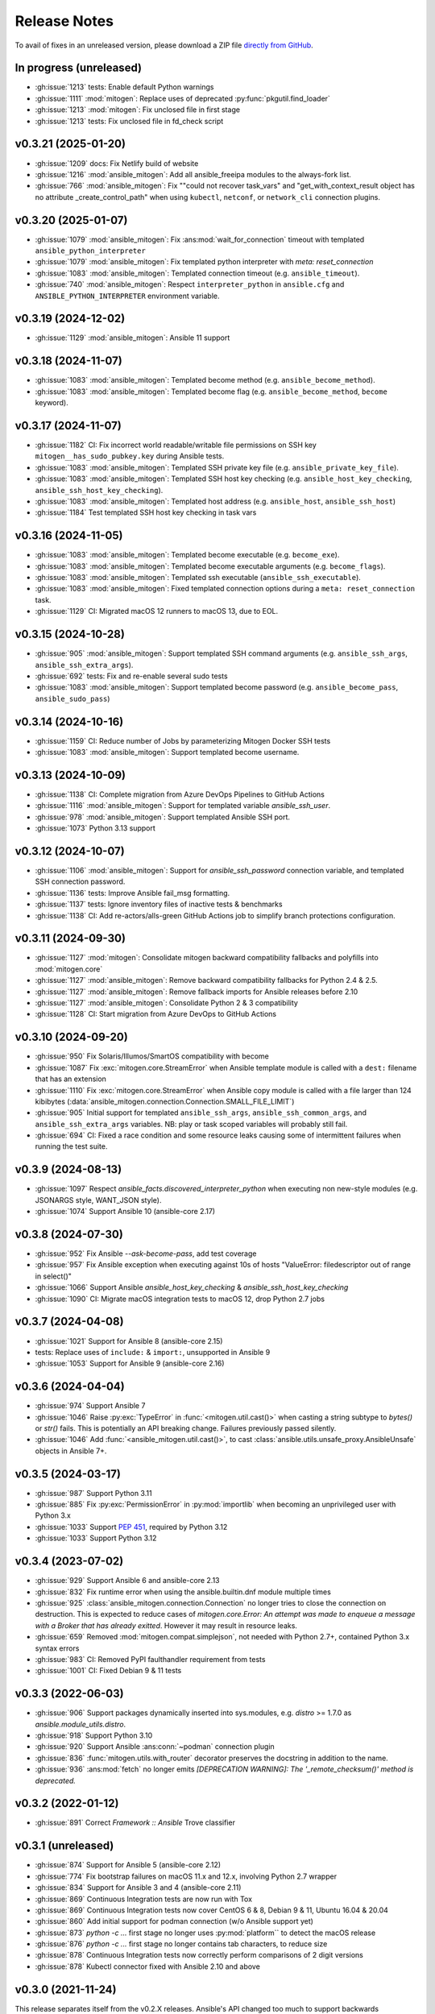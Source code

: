 
.. _changelog:

Release Notes
=============


.. raw:: html

    <style>
        div#release-notes h2 {
            border-bottom: 1px dotted #c0c0c0;
            margin-top: 50px !important;
        }
    </style>

To avail of fixes in an unreleased version, please download a ZIP file
`directly from GitHub <https://github.com/mitogen-hq/mitogen/>`_.


In progress (unreleased)
------------------------

* :gh:issue:`1213` tests: Enable default Python warnings
* :gh:issue:`1111` :mod:`mitogen`: Replace uses of deprecated
  :py:func:`pkgutil.find_loader`
* :gh:issue:`1213` :mod:`mitogen`: Fix unclosed file in first stage
* :gh:issue:`1213` tests: Fix unclosed file in fd_check script


v0.3.21 (2025-01-20)
--------------------

* :gh:issue:`1209` docs: Fix Netlify build of website
* :gh:issue:`1216` :mod:`ansible_mitogen`: Add all ansible_freeipa modules to
  the always-fork list.
* :gh:issue:`766` :mod:`ansible_mitogen`: Fix ""could not recover task_vars"
  and "get_with_context_result object has no attribute _create_control_path"
  when using ``kubectl``, ``netconf``, or ``network_cli`` connection plugins.


v0.3.20 (2025-01-07)
--------------------

* :gh:issue:`1079` :mod:`ansible_mitogen`: Fix :ans:mod:`wait_for_connection`
  timeout with templated ``ansible_python_interpreter``
* :gh:issue:`1079` :mod:`ansible_mitogen`: Fix templated python interpreter
  with `meta: reset_connection`
* :gh:issue:`1083` :mod:`ansible_mitogen`: Templated connection timeout
  (e.g. ``ansible_timeout``).
* :gh:issue:`740` :mod:`ansible_mitogen`: Respect ``interpreter_python``
  in ``ansible.cfg`` and ``ANSIBLE_PYTHON_INTERPRETER`` environment variable.


v0.3.19 (2024-12-02)
--------------------

* :gh:issue:`1129` :mod:`ansible_mitogen`: Ansible 11 support


v0.3.18 (2024-11-07)
--------------------

* :gh:issue:`1083` :mod:`ansible_mitogen`: Templated become method
  (e.g. ``ansible_become_method``).
* :gh:issue:`1083` :mod:`ansible_mitogen`: Templated become flag
  (e.g. ``ansible_become_method``, ``become`` keyword).


v0.3.17 (2024-11-07)
--------------------

* :gh:issue:`1182` CI: Fix incorrect world readable/writable file permissions
  on SSH key ``mitogen__has_sudo_pubkey.key`` during Ansible tests.
* :gh:issue:`1083` :mod:`ansible_mitogen`: Templated SSH private key file
  (e.g. ``ansible_private_key_file``).
* :gh:issue:`1083` :mod:`ansible_mitogen`: Templated SSH host key checking
  (e.g. ``ansible_host_key_checking``, ``ansible_ssh_host_key_checking``).
* :gh:issue:`1083` :mod:`ansible_mitogen`: Templated host address
  (e.g. ``ansible_host``, ``ansible_ssh_host``)
* :gh:issue:`1184` Test templated SSH host key checking in task vars


v0.3.16 (2024-11-05)
--------------------

* :gh:issue:`1083` :mod:`ansible_mitogen`: Templated become executable
  (e.g. ``become_exe``).
* :gh:issue:`1083` :mod:`ansible_mitogen`: Templated become executable
  arguments (e.g. ``become_flags``).
* :gh:issue:`1083` :mod:`ansible_mitogen`: Templated ssh executable
  (``ansible_ssh_executable``).
* :gh:issue:`1083` :mod:`ansible_mitogen`: Fixed templated connection options
  during a ``meta: reset_connection`` task.
* :gh:issue:`1129` CI: Migrated macOS 12 runners to macOS 13, due to EOL.


v0.3.15 (2024-10-28)
--------------------

* :gh:issue:`905` :mod:`ansible_mitogen`: Support templated SSH command
  arguments (e.g. ``ansible_ssh_args``, ``ansible_ssh_extra_args``).
* :gh:issue:`692` tests: Fix and re-enable several sudo tests
* :gh:issue:`1083` :mod:`ansible_mitogen`: Support templated become password
  (e.g. ``ansible_become_pass``, ``ansible_sudo_pass``)


v0.3.14 (2024-10-16)
--------------------

* :gh:issue:`1159` CI: Reduce number of Jobs by parameterizing Mitogen Docker
  SSH tests
* :gh:issue:`1083` :mod:`ansible_mitogen`: Support templated become username.


v0.3.13 (2024-10-09)
--------------------

* :gh:issue:`1138` CI: Complete migration from Azure DevOps Pipelines to
  GitHub Actions
* :gh:issue:`1116` :mod:`ansible_mitogen`: Support for templated variable
  `ansible_ssh_user`.
* :gh:issue:`978` :mod:`ansible_mitogen`: Support templated Ansible SSH port.
* :gh:issue:`1073` Python 3.13 support


v0.3.12 (2024-10-07)
--------------------

* :gh:issue:`1106` :mod:`ansible_mitogen`: Support for `ansible_ssh_password`
  connection variable, and templated SSH connection password.
* :gh:issue:`1136` tests: Improve Ansible fail_msg formatting.
* :gh:issue:`1137` tests: Ignore inventory files of inactive tests & benchmarks
* :gh:issue:`1138` CI: Add re-actors/alls-green GitHub Actions job to simplify
  branch protections configuration.


v0.3.11 (2024-09-30)
--------------------

* :gh:issue:`1127` :mod:`mitogen`: Consolidate mitogen backward compatibility
  fallbacks and polyfills into :mod:`mitogen.core`
* :gh:issue:`1127` :mod:`ansible_mitogen`: Remove backward compatibility
  fallbacks for Python 2.4 & 2.5.
* :gh:issue:`1127` :mod:`ansible_mitogen`: Remove fallback imports for Ansible
  releases before 2.10
* :gh:issue:`1127` :mod:`ansible_mitogen`: Consolidate Python 2 & 3
  compatibility
* :gh:issue:`1128` CI: Start migration from Azure DevOps to GitHub Actions


v0.3.10 (2024-09-20)
--------------------

* :gh:issue:`950` Fix Solaris/Illumos/SmartOS compatibility with become
* :gh:issue:`1087` Fix :exc:`mitogen.core.StreamError` when Ansible template
  module is called with a ``dest:`` filename that has an extension
* :gh:issue:`1110` Fix :exc:`mitogen.core.StreamError` when Ansible copy
  module is called with a file larger than 124 kibibytes
  (:data:`ansible_mitogen.connection.Connection.SMALL_FILE_LIMIT`)
* :gh:issue:`905` Initial support for templated ``ansible_ssh_args``,
  ``ansible_ssh_common_args``, and ``ansible_ssh_extra_args`` variables.
  NB: play or task scoped variables will probably still fail.
* :gh:issue:`694` CI: Fixed a race condition and some resource leaks causing
  some of intermittent failures when running the test suite.


v0.3.9 (2024-08-13)
-------------------

* :gh:issue:`1097` Respect `ansible_facts.discovered_interpreter_python` when
  executing non new-style modules (e.g. JSONARGS style, WANT_JSON style).
* :gh:issue:`1074` Support Ansible 10 (ansible-core 2.17)


v0.3.8 (2024-07-30)
-------------------

* :gh:issue:`952` Fix Ansible `--ask-become-pass`, add test coverage
* :gh:issue:`957` Fix Ansible exception when executing against 10s of hosts
  "ValueError: filedescriptor out of range in select()"
* :gh:issue:`1066` Support Ansible `ansible_host_key_checking` & `ansible_ssh_host_key_checking`
* :gh:issue:`1090` CI: Migrate macOS integration tests to macOS 12, drop Python 2.7 jobs


v0.3.7 (2024-04-08)
-------------------

* :gh:issue:`1021` Support for Ansible 8 (ansible-core 2.15)
* tests: Replace uses of ``include:`` & ``import:``, unsupported in Ansible 9
* :gh:issue:`1053` Support for Ansible 9 (ansible-core 2.16)


v0.3.6 (2024-04-04)
-------------------

* :gh:issue:`974` Support Ansible 7
* :gh:issue:`1046` Raise :py:exc:`TypeError` in :func:`<mitogen.util.cast()>`
  when casting a string subtype to `bytes()` or `str()` fails. This is
  potentially an API breaking change. Failures previously passed silently.
* :gh:issue:`1046` Add :func:`<ansible_mitogen.util.cast()>`, to cast
  :class:`ansible.utils.unsafe_proxy.AnsibleUnsafe` objects in Ansible 7+.


v0.3.5 (2024-03-17)
-------------------

* :gh:issue:`987` Support Python 3.11
* :gh:issue:`885` Fix :py:exc:`PermissionError` in :py:mod:`importlib` when
  becoming an unprivileged user with Python 3.x
* :gh:issue:`1033` Support `PEP 451 <https://peps.python.org/pep-0451/>`_,
  required by Python 3.12
* :gh:issue:`1033` Support Python 3.12


v0.3.4 (2023-07-02)
-------------------

* :gh:issue:`929` Support Ansible 6 and ansible-core 2.13
* :gh:issue:`832` Fix runtime error when using the ansible.builtin.dnf module multiple times
* :gh:issue:`925` :class:`ansible_mitogen.connection.Connection` no longer tries to close the
  connection on destruction. This is expected to reduce cases of `mitogen.core.Error: An attempt
  was made to enqueue a message with a Broker that has already exitted`. However it may result in
  resource leaks.
* :gh:issue:`659` Removed :mod:`mitogen.compat.simplejson`, not needed with Python 2.7+, contained Python 3.x syntax errors
* :gh:issue:`983` CI: Removed PyPI faulthandler requirement from tests
* :gh:issue:`1001` CI: Fixed Debian 9 & 11 tests

v0.3.3 (2022-06-03)
-------------------

* :gh:issue:`906` Support packages dynamically inserted into sys.modules, e.g. `distro` >= 1.7.0 as `ansible.module_utils.distro`.
* :gh:issue:`918` Support Python 3.10
* :gh:issue:`920` Support Ansible :ans:conn:`~podman` connection plugin
* :gh:issue:`836` :func:`mitogen.utils.with_router` decorator preserves the docstring in addition to the name.
* :gh:issue:`936` :ans:mod:`fetch` no longer emits `[DEPRECATION WARNING]: The '_remote_checksum()' method is deprecated.`


v0.3.2 (2022-01-12)
-------------------

* :gh:issue:`891` Correct `Framework :: Ansible` Trove classifier


v0.3.1 (unreleased)
-------------------

* :gh:issue:`874` Support for Ansible 5 (ansible-core 2.12)
* :gh:issue:`774` Fix bootstrap failures on macOS 11.x and 12.x, involving Python 2.7 wrapper
* :gh:issue:`834` Support for Ansible 3 and 4 (ansible-core 2.11)
* :gh:issue:`869` Continuous Integration tests are now run with Tox
* :gh:issue:`869` Continuous Integration tests now cover CentOS 6 & 8, Debian 9 & 11, Ubuntu 16.04 & 20.04
* :gh:issue:`860` Add initial support for podman connection (w/o Ansible support yet)
* :gh:issue:`873` `python -c ...` first stage no longer uses :py:mod:`platform`` to detect the macOS release
* :gh:issue:`876` `python -c ...` first stage no longer contains tab characters, to reduce size
* :gh:issue:`878` Continuous Integration tests now correctly perform comparisons of 2 digit versions
* :gh:issue:`878` Kubectl connector fixed with Ansible 2.10 and above


v0.3.0 (2021-11-24)
-------------------

This release separates itself from the v0.2.X releases. Ansible's API changed too much to support backwards compatibility so from now on, v0.2.X releases will be for Ansible < 2.10 and v0.3.X will be for Ansible 2.10+.
`See here for details <https://github.com/mitogen-hq/mitogen/pull/715#issuecomment-750697248>`_.

* :gh:issue:`827` NewStylePlanner: detect `ansible_collections` imports
* :gh:issue:`770` better check for supported Ansible version
* :gh:issue:`731` ansible 2.10 support
* :gh:issue:`652` support for ansible collections import hook
* :gh:issue:`847` Removed historic Continuous Integration reverse shell


v0.2.10 (2021-11-24)
--------------------

* :gh:issue:`597` mitogen does not support Ansible 2.8 Python interpreter detection
* :gh:issue:`655` wait_for_connection gives errors
* :gh:issue:`672` cannot perform relative import error
* :gh:issue:`673` mitogen fails on RHEL8 server with bash /usr/bin/python: No such file or directory
* :gh:issue:`676` mitogen fail to run playbook without “/usr/bin/python” on target host
* :gh:issue:`716` fetch fails with "AttributeError: 'ShellModule' object has no attribute 'tmpdir'"
* :gh:issue:`756` ssh connections with `check_host_keys='accept'` would
  timeout, when using recent OpenSSH client versions.
* :gh:issue:`758` fix initilialisation of callback plugins in test suite, to address a `KeyError` in
  :py:meth:`ansible.plugins.callback.CallbackBase.v2_runner_on_start`
* :gh:issue:`775` Test with Python 3.9
* :gh:issue:`775` Add msvcrt to the default module deny list


v0.2.9 (2019-11-02)
-------------------

This release contains minimal fixes beyond those required for Ansible 2.9.

* :gh:issue:`633`: :ans:mod:`meta: reset_connection <meta>` could fail to reset
  a connection when ``become: true`` was set on the playbook.


Thanks!
~~~~~~~

Mitogen would not be possible without the support of users. A huge thanks for
bug reports, testing, features and fixes in this release contributed by
`Can Ozokur <https://github.com/canozokur/>`_.


v0.2.8 (2019-08-18)
-------------------

This release includes Ansible 2.8 and SELinux support, fixes for two deadlocks,
and major internal design overhauls in preparation for future functionality.


Enhancements
~~~~~~~~~~~~

* :gh:issue:`556`,
  :gh:issue:`587`: Ansible 2.8 is supported.
  `Become plugins <https://docs.ansible.com/ansible/latest/plugins/become.html>`_ (:gh:issue:`631`) and
  `interpreter discovery <https://docs.ansible.com/ansible/latest/reference_appendices/interpreter_discovery.html>`_ (:gh:issue:`630`)
  are not yet handled.

* :gh:issue:`419`, :gh:issue:`470`: file descriptor usage is approximately
  halved, as it is no longer necessary to separately manage read and write
  sides to work around a design problem.

* :gh:issue:`419`: setup for all connections happens almost entirely on one
  thread, reducing contention and context switching early in a run.

* :gh:issue:`419`: Connection setup is better pipelined, eliminating some
  network round-trips. Most infrastructure is in place to support future
  removal of the final round-trips between a target booting and receiving
  function calls.

* :gh:pull:`595`: the :meth:`~mitogen.parent.Router.buildah` connection method
  is available to manipulate `Buildah <https://buildah.io/>`_ containers, and
  is exposed to Ansible as the :ans:conn:`buildah`.

* :gh:issue:`615`: a modified :ans:mod:`fetch` implements streaming transfer
  even when ``become`` is active, avoiding excess CPU and memory spikes, and
  improving performance. A representative copy of two 512 MiB files drops from
  55.7 seconds to 6.3 seconds, with peak memory usage dropping from 10.7 GiB to
  64.8 MiB. [#i615]_

* `Operon <https://networkgenomics.com/operon/>`_ no longer requires a custom
  library installation, both Ansible and Operon are supported by a single
  Mitogen release.

* The ``MITOGEN_CPU_COUNT`` variable shards the connection multiplexer into
  per-CPU workers. This may improve throughput for large runs involving file
  transfer, and is required for future functionality. One multiplexer starts by
  default, to match existing behaviour.

* :gh:commit:`d6faff06`, :gh:commit:`807cbef9`, :gh:commit:`e93762b3`,
  :gh:commit:`50bfe4c7`: locking is avoided on hot paths, and some locks are
  released before waking a thread that must immediately acquire the same lock.


Mitogen for Ansible
~~~~~~~~~~~~~~~~~~~

* :gh:issue:`363`: fix an obscure race matching *Permission denied* errors from
  some versions of :linux:man1:`su` running on heavily loaded machines.

* :gh:issue:`410`: Uses of :linux:man7:`unix` sockets are replaced with
  traditional :linux:man7:`pipe` pairs when SELinux is detected, to work around
  a broken heuristic in common SELinux policies that prevents inheriting
  :linux:man7:`unix` sockets across privilege domains.

* :gh:issue:`467`: an incompatibility running Mitogen under `Molecule
  <https://ansible.readthedocs.io/projects/molecule/>`_ was resolved.

* :gh:issue:`547`, :gh:issue:`598`: fix a deadlock during initialization of
  connections, ``async`` tasks, tasks using custom :mod:`module_utils`,
  ``mitogen_task_isolation: fork`` modules, and modules present on an internal
  blacklist. This would manifest as a timeout or hang, was easily hit, had been
  present since 0.2.0, and likely impacted many users.

* :gh:issue:`549`: the open file limit is increased to the permitted hard
  limit. It is common for distributions to ship with a higher hard limit than
  the default soft limit, allowing *"too many open files"* errors to be avoided
  more often in large runs without user intervention.

* :gh:issue:`558`, :gh:issue:`582`: on Ansible 2.3 a directory was
  unconditionally deleted after the first module belonging to an action plug-in
  had executed, causing the :ans:mod:`unarchive` to fail.

* :gh:issue:`578`: the extension could crash while rendering an error due to an
  incorrect format string.

* :gh:issue:`590`: the importer can handle modules that replace themselves in
  :data:`sys.modules` with completely unrelated modules during import, as in
  the case of Ansible 2.8 :mod:`ansible.module_utils.distro`.

* :gh:issue:`591`: the working directory is reset between tasks to ensure
  :func:`os.getcwd` cannot fail, in the same way :class:`AnsibleModule`
  resets it during initialization. However this restore happens before the
  module executes, ensuring code that calls :func:`os.getcwd` prior to
  :class:`AnsibleModule` initialization, such as the Ansible 2.7
  :ans:mod:`pip`, cannot fail due to the actions of a prior task.

* :gh:issue:`593`: the SSH connection method exposes
  ``mitogen_ssh_keepalive_interval`` and ``mitogen_ssh_keepalive_count``
  variables, and the default timeout for an SSH server has been increased from
  `15*3` seconds to `30*10` seconds.

* :gh:issue:`600`: functionality to reflect changes to ``/etc/environment`` did
  not account for Unicode file contents. The file may now use any single byte
  encoding.

* :gh:issue:`602`: connection configuration is more accurately inferred for
  :ans:mod:`meta: reset_connection <meta>`, the :ans:mod:`synchronize`, and for
  any action plug-ins that establish additional connections.

* :gh:issue:`598`, :gh:issue:`605`: fix a deadlock managing a shared counter
  used for load balancing, present since 0.2.4.

* :gh:issue:`615`: streaming is implemented for the :ans:mod:`fetch` and other
  actions that transfer files from targets to the controller. Previously files
  were sent in one message, requiring them to fit in RAM and be smaller than an
  internal message size sanity check. Transfers from controller to targets have
  been streaming since 0.2.0.

* :gh:commit:`7ae926b3`: the :ans:mod:`lineinfile` leaked writable temporary
  file descriptors between Ansible 2.7.0 and 2.8.2. When :ans:mod:`~lineinfile`
  created or modified a script, and that script was later executed, the
  execution could fail with "*text file busy*". Temporary descriptors are now
  tracked and cleaned up on exit for all modules.


Core Library
~~~~~~~~~~~~

* Log readability is improving and many :func:`repr` strings are more
  descriptive. The old pseudo-function-call format is migrating to
  readable output where possible. For example, *"Stream(ssh:123).connect()"*
  might be written *"connecting to ssh:123"*.

* In preparation for reducing default log output, many messages are delivered
  to per-component loggers, including messages originating from children,
  enabling :mod:`logging` aggregation to function as designed. An importer
  message like::

      12:00:00 D mitogen.ctx.remotehost mitogen: loading module "foo"

  Might instead be logged to the ``mitogen.importer.[remotehost]`` logger::

      12:00:00 D mitogen.importer.[remotehost] loading module "foo"

  Allowing a filter or handler for ``mitogen.importer`` to select that logger
  in every process. This introduces a small risk of leaking memory in
  long-lived programs, as logger objects are internally persistent.

* :func:`bytearray` was removed from the list of supported serialization types.
  It was never portable between Python versions, unused, and never made much
  sense to support.

* :gh:issue:`170`: to improve subprocess
  management and asynchronous connect, a :class:`~mitogen.parent.TimerList`
  interface is available, accessible as :attr:`Broker.timers` in an
  asynchronous context.

* :gh:issue:`419`: the internal
  :class:`~mitogen.core.Stream` has been refactored into many new classes,
  modularizing protocol behaviour, output buffering, line-oriented input
  parsing, option handling and connection management. Connection setup is
  internally asynchronous, laying most groundwork for fully asynchronous
  connect, proxied Ansible become plug-ins, and in-process SSH.

* :gh:issue:`169`,
  :gh:issue:`419`: zombie subprocess reaping
  has vastly improved, by using timers to efficiently poll for a child to exit,
  and delaying shutdown while any subprocess remains. Polling avoids
  process-global configuration such as a `SIGCHLD` handler, or
  :func:`signal.set_wakeup_fd` available in modern Python.

* :gh:issue:`256`, :gh:issue:`419`: most :func:`os.dup` use was eliminated,
  along with most manual file descriptor management. Descriptors are trapped in
  :func:`os.fdopen` objects at creation, ensuring a leaked object will close
  itself, and ensuring every descriptor is fused to a `closed` flag, preventing
  historical bugs where a double close could destroy unrelated descriptors.

* :gh:issue:`533`: routing accounts for
  a race between a parent (or cousin) sending a message to a child via an
  intermediary, where the child had recently disconnected, and
  :data:`~mitogen.core.DEL_ROUTE` propagating from the intermediary
  to the sender, informing it that the child no longer exists. This condition
  is detected at the intermediary and a :ref:`dead message <IS_DEAD>` is
  returned to the sender.

  Previously since the intermediary had already removed its route for the
  child, the *route messages upwards* rule would be triggered, causing the
  message (with a privileged :ref:`src_id/auth_id <stream-protocol>`) to be
  sent upstream, resulting in a ``bad auth_id`` error logged at the first
  upstream parent, and a possible hang due to a request message being dropped.

* :gh:issue:`586`: fix import of
  :mod:`__main__` on later versions of Python 3 when running from the
  interactive console.

* :gh:issue:`606`: fix example code on the
  documentation front page.

* :gh:issue:`612`: fix various errors
  introduced by stream refactoring.

* :gh:issue:`615`: when routing fails to
  deliver a message for some reason other than the sender cannot or should not
  reach the recipient, and no reply-to address is present on the message,
  instead send a :ref:`dead message <IS_DEAD>` to the original recipient. This
  ensures a descriptive message is delivered to a thread sleeping on the reply
  to a function call, where the reply might be dropped due to exceeding the
  maximum configured message size.

* :gh:issue:`624`: the number of threads used for a child's automatically
  initialized service thread pool has been reduced from 16 to 2. This may drop
  to 1 in future, and become configurable via a :class:`Router` option.

* :gh:commit:`a5536c35`: avoid quadratic
  buffer management when logging lines received from a child's redirected
  standard IO.

* :gh:commit:`49a6446a`: the
  :meth:`empty` methods of :class:`~mitogen.core.Latch`,
  :class:`~mitogen.core.Receiver` and :class:`~mitogen.select.Select` are
  obsoleted by a more general :meth:`size` method. :meth:`empty` will be
  removed in 0.3

* :gh:commit:`ecc570cb`: previously
  :meth:`mitogen.select.Select.add` would enqueue one wake event when adding an
  existing receiver, latch or subselect that contained multiple buffered items,
  causing :meth:`get` calls to block or fail even though data existed to return.

* :gh:commit:`5924af15`: *[security]*
  unidirectional routing, where contexts may optionally only communicate with
  parents and never siblings (so that air-gapped networks cannot be
  unintentionally bridged) was not inherited when a child was initiated
  directly from another child. This did not effect Ansible, since the
  controller initiates any new child used for routing, only forked tasks are
  initiated by children.


Thanks!
~~~~~~~

Mitogen would not be possible without the support of users. A huge thanks for
bug reports, testing, features and fixes in this release contributed by
`Andreas Hubert <https://github.com/peshay>`_,
`Anton Markelov <https://github.com/strangeman>`_,
`Dan <https://github.com/dsgnr>`_,
`Dave Cottlehuber <https://github.com/dch>`_,
`Denis Krienbühl <https://github.com/href>`_,
`El Mehdi CHAOUKI <https://github.com/elmchaouki>`_,
`Florent Dutheil <https://github.com/fdutheil>`_,
`James Hogarth <https://github.com/hogarthj>`_,
`Jordan Webb <https://github.com/jordemort>`_,
`Julian Andres Klode <https://github.com/julian-klode>`_,
`Marc Hartmayer <https://github.com/marc1006>`_,
`Nigel Metheringham <https://github.com/nigelm>`_,
`Orion Poplawski <https://github.com/opoplawski>`_,
`Pieter Voet <https://github.com/pietervoet/>`_,
`Stefane Fermigier <https://github.com/sfermigier>`_,
`Szabó Dániel Ernő <https://github.com/r3ap3rpy>`_,
`Ulrich Schreiner <https://github.com/ulrichSchreiner>`_,
`Vincent S. Cojot <https://github.com/ElCoyote27>`_,
`yen <https://github.com/antigenius0910>`_,
`Yuki Nishida <https://github.com/yuki-nishida-exa>`_,
`@alexhexabeam <https://github.com/alexhexabeam>`_,
`@DavidVentura <https://github.com/DavidVentura>`_,
`@dbiegunski <https://github.com/dbiegunski>`_,
`@ghp-rr <https://github.com/ghp-rr>`_,
`@migalsp <https://github.com/migalsp>`_,
`@rizzly <https://github.com/rizzly>`_,
`@SQGE <https://github.com/SQGE>`_, and
`@tho86 <https://github.com/tho86>`_.


.. rubric:: Footnotes

.. [#i615] Peak RSS of controller and target as measured with ``/usr/bin/time
   -v ansible-playbook -c local`` using the reproduction supplied in
   :gh:issue:`615`.


v0.2.7 (2019-05-19)
-------------------

This release primarily exists to add a descriptive error message when running
on Ansible 2.8, which is not yet supported.

Fixes
~~~~~

* :gh:issue:`557`: fix a crash when running
  on machines with high CPU counts.

* :gh:issue:`570`: the :ans:mod:`firewalld` internally caches a dbus name that
  changes across :ans:mod:`~firewalld` restarts, causing a failure if the
  service is restarted between :ans:mod:`~firewalld` module invocations.

* :gh:issue:`575`: fix a crash when
  rendering an error message to indicate no usable temporary directories could
  be found.

* :gh:issue:`576`: fix a crash during
  startup on SuSE Linux 11, due to an incorrect version compatibility check in
  the Mitogen code.

* :gh:issue:`581`: a
  ``mitogen_mask_remote_name`` Ansible variable is exposed, to allow masking
  the username, hostname and process ID of ``ansible-playbook`` running on the
  controller machine.

* :gh:issue:`587`: display a friendly
  message when running on an unsupported version of Ansible, to cope with
  potential influx of 2.8-related bug reports.


Thanks!
~~~~~~~

Mitogen would not be possible without the support of users. A huge thanks for
bug reports, testing, features and fixes in this release contributed by
`Orion Poplawski <https://github.com/opoplawski>`_,
`Thibaut Barrère <https://github.com/thbar>`_,
`@Moumoutaru <https://github.com/Moumoutaru>`_, and
`@polski-g <https://github.com/polski-g>`_.


v0.2.6 (2019-03-06)
-------------------

Fixes
~~~~~

* :gh:issue:`542`: some versions of OS X
  ship a default Python that does not support :func:`select.poll`. Restore the
  0.2.3 behaviour of defaulting to Kqueue in this case, but still prefer
  :func:`select.poll` if it is available.

* :gh:issue:`545`: an optimization
  introduced in :gh:issue:`493` caused a
  64-bit integer to be assigned to a 32-bit field on ARM 32-bit targets,
  causing runs to fail.

* :gh:issue:`548`: `mitogen_via=` could fail
  when the selected transport was set to ``smart``.

* :gh:issue:`550`: avoid some broken
  TTY-related `ioctl()` calls on Windows Subsystem for Linux 2016 Anniversary
  Update.

* :gh:issue:`554`: third party Ansible
  action plug-ins that invoked :func:`_make_tmp_path` repeatedly could trigger
  an assertion failure.

* :gh:issue:`555`: work around an old idiom
  that reloaded :mod:`sys` in order to change the interpreter's default encoding.

* :gh:commit:`ffae0355`: needless
  information was removed from the documentation and installation procedure.


Core Library
~~~~~~~~~~~~

* :gh:issue:`535`: to support function calls
  on a service pool from another thread, :class:`mitogen.select.Select`
  additionally permits waiting on :class:`mitogen.core.Latch`.

* :gh:issue:`535`:
  :class:`mitogen.service.Pool.defer` allows any function to be enqueued for
  the thread pool from another thread.

* :gh:issue:`535`: a new
  :mod:`mitogen.os_fork` module provides a :func:`os.fork` wrapper that pauses
  thread activity during fork. On Python<2.6, :class:`mitogen.core.Broker` and
  :class:`mitogen.service.Pool` automatically record their existence so that a
  :func:`os.fork` monkey-patch can automatically pause them for any attempt to
  start a subprocess.

* :gh:commit:`ca63c26e`:
  :meth:`mitogen.core.Latch.put`'s `obj` argument was made optional.


Thanks!
~~~~~~~

Mitogen would not be possible without the support of users. A huge thanks for
bug reports, testing, features and fixes in this release contributed by
`Fabian Arrotin <https://github.com/arrfab>`_,
`Giles Westwood <https://github.com/gilesw>`_,
`Matt Layman <https://github.com/mblayman>`_,
`Percy Grunwald <https://github.com/percygrunwald>`_,
`Petr Enkov <https://github.com/enkov>`_,
`Tony Finch <https://github.com/fanf2>`_,
`@elbunda <https://github.com/elbunda>`_, and
`@zyphermonkey <https://github.com/zyphermonkey>`_.


v0.2.5 (2019-02-14)
-------------------

Fixes
~~~~~

* :gh:issue:`511`,
  :gh:issue:`536`: changes in 0.2.4 to
  repair ``delegate_to`` handling broke default ``ansible_python_interpreter``
  handling. Test coverage was added.

* :gh:issue:`532`: fix a race in the service
  used to propagate Ansible modules, that could easily manifest when starting
  asynchronous tasks in a loop.

* :gh:issue:`536`: changes in 0.2.4 to
  support Python 2.4 interacted poorly with modules that imported
  ``simplejson`` from a controller that also loaded an incompatible newer
  version of ``simplejson``.

* :gh:issue:`537`: a swapped operator in the
  CPU affinity logic meant 2 cores were reserved on 1<n<4 core machines, rather
  than 1 core as desired. Test coverage was added.

* :gh:issue:`538`: the source distribution
  includes a ``LICENSE`` file.

* :gh:issue:`539`: log output is no longer
  duplicated when the Ansible ``log_path`` setting is enabled.

* :gh:issue:`540`: the ``stderr`` stream of
  async module invocations was previously discarded.

* :gh:issue:`541`: Python error logs
  originating from the ``boto`` package are quiesced, and only appear in
  ``-vvv`` output. This is since EC2 modules may trigger errors during normal
  operation, when retrying transiently failing requests.

* :gh:commit:`748f5f67`,
  :gh:commit:`21ad299d`,
  :gh:commit:`8ae6ca1d`,
  :gh:commit:`7fd0d349`:
  the ``ansible_ssh_host``, ``ansible_ssh_user``, ``ansible_user``,
  ``ansible_become_method``, and ``ansible_ssh_port`` variables more correctly
  match typical behaviour when ``mitogen_via=`` is active.

* :gh:commit:`2a8567b4`: fix a race
  initializing a child's service thread pool on Python 3.4+, due to a change in
  locking scheme used by the Python import mechanism.


Thanks!
~~~~~~~

Mitogen would not be possible without the support of users. A huge thanks for
bug reports, testing, features and fixes in this release contributed by
`Carl George <https://github.com/carlwgeorge>`_,
`Guy Knights <https://github.com/knightsg>`_, and
`Josh Smift <https://github.com/jbscare>`_.


v0.2.4 (2019-02-10)
-------------------

Mitogen for Ansible
~~~~~~~~~~~~~~~~~~~

This release includes a huge variety of important fixes and new optimizations.
It is 35% faster than 0.2.3 on a synthetic 64 target run that places heavy load
on the connection multiplexer.

Enhancements
^^^^^^^^^^^^

* :gh:issue:`76`,
  :gh:issue:`351`,
  :gh:issue:`352`: disconnect propagation
  has improved, allowing Ansible to cancel waits for responses from abruptly
  disconnected targets. This ensures a task will reliably fail rather than
  hang, for example on network failure or EC2 instance maintenance.

* :gh:issue:`369`,
  :gh:issue:`407`: :meth:`Connection.reset`
  is implemented, allowing :ans:mod:`meta: reset_connection <meta>` to shut
  down the remote interpreter as documented, and improving support for the
  :ans:mod:`reboot`.

* :gh:commit:`09aa27a6`: the
  ``mitogen_host_pinned`` strategy wraps the ``host_pinned`` strategy
  introduced in Ansible 2.7.

* :gh:issue:`477`: Python 2.4 is fully
  supported by the core library and tested automatically, in any parent/child
  combination of 2.4, 2.6, 2.7 and 3.6 interpreters.

* :gh:issue:`477`: Ansible 2.3 is fully
  supported and tested automatically. In combination with the core library
  Python 2.4 support, this allows Red Hat Enterprise Linux 5 targets to be
  managed with Mitogen. The ``simplejson`` package need not be installed on
  such targets, as is usually required by Ansible.

* :gh:issue:`412`: to simplify diagnosing
  connection configuration problems, Mitogen ships a ``mitogen_get_stack``
  action that is automatically added to the action plug-in path. See
  :ref:`mitogen-get-stack` for more information.

* :gh:commit:`152effc2`,
  :gh:commit:`bd4b04ae`: a CPU affinity
  policy was added for Linux controllers, reducing latency and SMP overhead on
  hot paths exercised for every task. This yielded a 19% speedup in a 64-target
  job composed of many short tasks, and should easily be visible as a runtime
  improvement in many-host runs.

* :gh:commit:`2b44d598`: work around a
  defective caching mechanism by pre-heating it before spawning workers. This
  saves 40% runtime on a synthetic repetitive task.

* :gh:commit:`0979422a`: an expensive
  dependency scanning step was redundantly invoked for every task,
  bottlenecking the connection multiplexer.

* :gh:commit:`eaa990a97`: a new
  ``mitogen_ssh_compression`` variable is supported, allowing Mitogen's default
  SSH compression to be disabled. SSH compression is a large contributor to CPU
  usage in many-target runs, and severely limits file transfer. On a `"shell:
  hostname"` task repeated 500 times, Mitogen requires around 800 bytes per
  task with compression, rising to 3 KiB without. File transfer throughput
  rises from ~25MiB/s when enabled to ~200MiB/s when disabled.

* :gh:issue:`260`,
  :gh:commit:`a18a083c`: brokers no
  longer wait for readiness indication to transmit, and instead assume
  transmission will succeed. As this is usually true, one loop iteration and
  two poller reconfigurations are avoided, yielding a significant reduction in
  interprocess round-trip latency.

* :gh:issue:`415`, :gh:issue:`491`, :gh:issue:`493`: the interface employed
  for in-process queues changed from :freebsd:man2:`kqueue` /
  :linux:man7:`epoll` to :linux:man2:`poll`, which requires no setup or
  teardown, yielding a 38% latency reduction for inter-thread communication.


Fixes
^^^^^

* :gh:issue:`251`,
  :gh:issue:`359`,
  :gh:issue:`396`,
  :gh:issue:`401`,
  :gh:issue:`404`,
  :gh:issue:`412`,
  :gh:issue:`434`,
  :gh:issue:`436`,
  :gh:issue:`465`: connection delegation and
  ``delegate_to:`` handling suffered a major regression in 0.2.3. The 0.2.2
  behaviour has been restored, and further work has been made to improve the
  compatibility of connection delegation's configuration building methods.

* :gh:issue:`323`,
  :gh:issue:`333`: work around a Windows
  Subsystem for Linux bug that caused tracebacks to appear during shutdown.

* :gh:issue:`334`: the SSH method
  tilde-expands private key paths using Ansible's logic. Previously the path
  was passed unmodified to SSH, which expanded it using :func:`pwd.getpwnam`.
  This differs from :func:`os.path.expanduser`, which uses the ``HOME``
  environment variable if it is set, causing behaviour to diverge when Ansible
  was invoked across user accounts via ``sudo``.

* :gh:issue:`364`: file transfers from
  controllers running Python 2.7.2 or earlier could be interrupted due to a
  forking bug in the :mod:`tempfile` module.

* :gh:issue:`370`: the Ansible :ans:mod:`reboot` is supported.

* :gh:issue:`373`: the LXC and LXD methods print a useful hint on failure, as
  no useful error is normally logged to the console by these tools.

* :gh:issue:`374`,
  :gh:issue:`391`: file transfer and module
  execution from 2.x controllers to 3.x targets was broken due to a regression
  caused by refactoring, and compounded by :gh:issue:`426`.

* :gh:issue:`400`: work around a threading
  bug in the AWX display callback when running with high verbosity setting.

* :gh:issue:`409`: the setns method was
  silently broken due to missing tests. Basic coverage was added to prevent a
  recurrence.

* :gh:issue:`409`: the LXC and LXD methods
  support ``mitogen_lxc_path`` and ``mitogen_lxc_attach_path`` variables to
  control the location of third pary utilities.

* :gh:issue:`410`: the sudo method supports
  the SELinux ``--type`` and ``--role`` options.

* :gh:issue:`420`: if a :class:`Connection`
  was constructed in the Ansible top-level process, for example while executing
  ``meta: reset_connection``, resources could become undesirably shared in
  subsequent children.

* :gh:issue:`426`: an oversight while
  porting to Python 3 meant no automated 2->3 tests were running. A significant
  number of 2->3 bugs were fixed, mostly in the form of Unicode/bytes
  mismatches.

* :gh:issue:`429`: the ``sudo`` method can
  now recognize internationalized password prompts.

* :gh:issue:`362`,
  :gh:issue:`435`: the previous fix for slow
  Python 2.x subprocess creation on Red Hat caused newly spawned children to
  have a reduced open files limit. A more intrusive fix has been added to
  directly address the problem without modifying the subprocess environment.

* :gh:issue:`397`,
  :gh:issue:`454`: the previous approach to
  handling modern Ansible temporary file cleanup was too aggressive, and could
  trigger early finalization of Cython-based extension modules, leading to
  segmentation faults.

* :gh:issue:`499`: the ``allow_same_user``
  Ansible configuration setting is respected.

* :gh:issue:`527`: crashes in modules are
  trapped and reported in a manner that matches Ansible. In particular, a
  module crash no longer leads to an exception that may crash the corresponding
  action plug-in.

* :gh:commit:`dc1d4251`: the :ans:mod:`synchronize` could fail with the Docker
  transport due to a missing attribute.

* :gh:commit:`599da068`: fix a race
  when starting async tasks, where it was possible for the controller to
  observe no status file on disk before the task had a chance to write one.

* :gh:commit:`2c7af9f04`: Ansible
  modules were repeatedly re-transferred. The bug was hidden by the previously
  mandatorily enabled SSH compression.


Core Library
~~~~~~~~~~~~

* :gh:issue:`76`: routing records the
  destination context IDs ever received on each stream, and when disconnection
  occurs, propagates :data:`mitogen.core.DEL_ROUTE` messages towards every
  stream that ever communicated with the disappearing peer, rather than simply
  towards parents. Conversations between nodes anywhere in the tree receive
  :data:`mitogen.core.DEL_ROUTE` when either participant disconnects, allowing
  receivers to wake with :class:`mitogen.core.ChannelError`, even when one
  participant is not a parent of the other.

* :gh:issue:`109`,
  :gh:commit:`57504ba6`: newer Python 3
  releases explicitly populate :data:`sys.meta_path` with importer internals,
  causing Mitogen to install itself at the end of the importer chain rather
  than the front.

* :gh:issue:`310`: support has returned for
  trying to figure out the real source of non-module objects installed in
  :data:`sys.modules`, so they can be imported. This is needed to handle syntax
  sugar used by packages like :mod:`plumbum`.

* :gh:issue:`349`: an incorrect format
  string could cause large stack traces when attempting to import built-in
  modules on Python 3.

* :gh:issue:`387`,
  :gh:issue:`413`: dead messages include an
  optional reason in their body. This is used to cause
  :class:`mitogen.core.ChannelError` to report far more useful diagnostics at
  the point the error occurs that previously would have been buried in debug
  log output from an unrelated context.

* :gh:issue:`408`: a variety of fixes were
  made to restore Python 2.4 compatibility.

* :gh:issue:`399`,
  :gh:issue:`437`: ignore a
  :class:`DeprecationWarning` to avoid failure of the ``su`` method on Python
  3.7.

* :gh:issue:`405`: if an oversized message
  is rejected, and it has a ``reply_to`` set, a dead message is returned to the
  sender. This ensures function calls exceeding the configured maximum size
  crash rather than hang.

* :gh:issue:`406`:
  :class:`mitogen.core.Broker` did not call :meth:`mitogen.core.Poller.close`
  during shutdown, leaking the underlying poller FD in masters and parents.

* :gh:issue:`406`: connections could leak
  FDs when a child process failed to start.

* :gh:issue:`288`,
  :gh:issue:`406`,
  :gh:issue:`417`: connections could leave
  FD wrapper objects that had not been closed lying around to be closed during
  garbage collection, causing reused FD numbers to be closed at random moments.

* :gh:issue:`411`: the SSH method typed
  "``y``" rather than the requisite "``yes``" when `check_host_keys="accept"`
  was configured. This would lead to connection timeouts due to the hung
  response.

* :gh:issue:`414`,
  :gh:issue:`425`: avoid deadlock of forked
  children by reinitializing the :mod:`mitogen.service` pool lock.

* :gh:issue:`416`: around 1.4KiB of memory
  was leaked on every RPC, due to a list of strong references keeping alive any
  handler ever registered for disconnect notification.

* :gh:issue:`418`: the
  :func:`mitogen.parent.iter_read` helper would leak poller FDs, because
  execution of its :keyword:`finally` block was delayed on Python 3. Now
  callers explicitly close the generator when finished.

* :gh:issue:`422`: the fork method could
  fail to start if :data:`sys.stdout` was opened in block buffered mode, and
  buffered data was pending in the parent prior to fork.

* :gh:issue:`438`: a descriptive error is
  logged when stream corruption is detected.

* :gh:issue:`439`: descriptive errors are
  raised when attempting to invoke unsupported function types.

* :gh:issue:`444`: messages regarding
  unforwardable extension module are no longer logged as errors.

* :gh:issue:`445`: service pools unregister
  the :data:`mitogen.core.CALL_SERVICE` handle at shutdown, ensuring any
  outstanding messages are either processed by the pool as it shuts down, or
  have dead messages sent in reply to them, preventing peer contexts from
  hanging due to a forgotten buffered message.

* :gh:issue:`446`: given thread A calling
  :meth:`mitogen.core.Receiver.close`, and thread B, C, and D sleeping in
  :meth:`mitogen.core.Receiver.get`, previously only one sleeping thread would
  be woken with :class:`mitogen.core.ChannelError` when the receiver was
  closed. Now all threads are woken per the docstring.

* :gh:issue:`447`: duplicate attempts to
  invoke :meth:`mitogen.core.Router.add_handler` cause an error to be raised,
  ensuring accidental re-registration of service pools are reported correctly.

* :gh:issue:`448`: the import hook
  implementation now raises :class:`ModuleNotFoundError` instead of
  :class:`ImportError` in Python 3.6 and above, to cope with an upcoming
  version of the :mod:`subprocess` module requiring this new subclass to be
  raised.

* :gh:issue:`453`: the loggers used in
  children for standard IO redirection have propagation disabled, preventing
  accidental reconfiguration of the :mod:`logging` package in a child from
  setting up a feedback loop.

* :gh:issue:`456`: a descriptive error is
  logged when :meth:`mitogen.core.Broker.defer` is called after the broker has
  shut down, preventing new messages being enqueued that will never be sent,
  and subsequently producing a program hang.

* :gh:issue:`459`: the beginnings of a
  :meth:`mitogen.master.Router.get_stats` call has been added. The initial
  statistics cover the module loader only.

* :gh:issue:`462`: Mitogen could fail to
  open a PTY on broken Linux systems due to a bad interaction between the glibc
  :func:`grantpt` function and an incorrectly mounted ``/dev/pts`` filesystem.
  Since correct group ownership is not required in most scenarios, when this
  problem is detected, the PTY is allocated and opened directly by the library.

* :gh:issue:`479`: Mitogen could fail to
  import :mod:`__main__` on Python 3.4 and newer due to a breaking change in
  the :mod:`pkgutil` API. The program's main script is now handled specially.

* :gh:issue:`481`: the version of `sudo`
  that shipped with CentOS 5 replaced itself with the program to be executed,
  and therefore did not hold any child PTY open on our behalf. The child
  context is updated to preserve any PTY FD in order to avoid the kernel
  sending `SIGHUP` early during startup.

* :gh:issue:`523`: the test suite didn't
  generate a code coverage report if any test failed.

* :gh:issue:`524`: Python 3.6+ emitted a
  :class:`DeprecationWarning` for :func:`mitogen.utils.run_with_router`.

* :gh:issue:`529`: Code coverage of the
  test suite was not measured across all Python versions.

* :gh:commit:`16ca111e`: handle OpenSSH
  7.5 permission denied prompts when ``~/.ssh/config`` rewrites are present.

* :gh:commit:`9ec360c2`: a new
  :meth:`mitogen.core.Broker.defer_sync` utility function is provided.

* :gh:commit:`f20e0bba`:
  :meth:`mitogen.service.FileService.register_prefix` permits granting
  unprivileged access to whole filesystem subtrees, rather than single files at
  a time.

* :gh:commit:`8f85ee03`:
  :meth:`mitogen.core.Router.myself` returns a :class:`mitogen.core.Context`
  referring to the current process.

* :gh:commit:`824c7931`: exceptions
  raised by the import hook were updated to include probable reasons for
  a failure.

* :gh:commit:`57b652ed`: a stray import
  meant an extra roundtrip and ~4KiB of data was wasted for any context that
  imported :mod:`mitogen.parent`.


Thanks!
~~~~~~~

Mitogen would not be possible without the support of users. A huge thanks for
bug reports, testing, features and fixes in this release contributed by
`Alex Willmer <https://github.com/moreati>`_,
`Andreas Krüger <https://github.com/woopstar>`_,
`Anton Stroganov <https://github.com/Aeon>`_,
`Berend De Schouwer <https://github.com/berenddeschouwer>`_,
`Brian Candler <https://github.com/candlerb>`_,
`dsgnr <https://github.com/dsgnr>`_,
`Duane Zamrok <https://github.com/dewthefifth>`_,
`Eric Chang <https://github.com/changchichung>`_,
`Gerben Meijer <https://github.com/infernix>`_,
`Guy Knights <https://github.com/knightsg>`_,
`Jesse London <https://github.com/jesteria>`_,
`Jiří Vávra <https://github.com/Houbovo>`_,
`Johan Beisser <https://github.com/jbeisser>`_,
`Jonathan Rosser <https://github.com/jrosser>`_,
`Josh Smift <https://github.com/jbscare>`_,
`Kevin Carter <https://github.com/cloudnull>`_,
`Mehdi <https://github.com/mehdisat7>`_,
`Michael DeHaan <https://github.com/mpdehaan>`_,
`Michal Medvecky <https://github.com/michalmedvecky>`_,
`Mohammed Naser <https://github.com/mnaser/>`_,
`Peter V. Saveliev <https://github.com/svinota/>`_,
`Pieter Avonts <https://github.com/pieteravonts/>`_,
`Ross Williams <https://github.com/overhacked/>`_,
`Sergey <https://github.com/LuckySB/>`_,
`Stéphane <https://github.com/sboisson/>`_,
`Strahinja Kustudic <https://github.com/kustodian>`_,
`Tom Parker-Shemilt <https://github.com/palfrey/>`_,
`Younès HAFRI <https://github.com/yhafri>`_,
`@killua-eu <https://github.com/killua-eu>`_,
`@myssa91 <https://github.com/myssa91>`_,
`@ohmer1 <https://github.com/ohmer1>`_,
`@s3c70r <https://github.com/s3c70r/>`_,
`@syntonym <https://github.com/syntonym/>`_,
`@trim777 <https://github.com/trim777/>`_,
`@whky <https://github.com/whky/>`_, and
`@yodatak <https://github.com/yodatak/>`_.


v0.2.3 (2018-10-23)
-------------------

Mitogen for Ansible
~~~~~~~~~~~~~~~~~~~

Enhancements
^^^^^^^^^^^^

* :gh:pull:`315`,
  :gh:issue:`392`: Ansible 2.6 and 2.7 are
  supported.

* :gh:issue:`321`, :gh:issue:`336`: temporary file handling was simplified,
  undoing earlier damage caused by compatibility fixes, improving 2.6
  compatibility, and avoiding two network roundtrips for every related action
  (:ans:mod:`~assemble`, :ans:mod:`~aws_s3`, :ans:mod:`~copy`,
  :ans:mod:`~patch`, :ans:mod:`~script`, :ans:mod:`~template`,
  :ans:mod:`~unarchive`, :ans:mod:`~uri`). See :ref:`ansible_tempfiles` for a
  complete description.

* :gh:pull:`376`, :gh:pull:`377`: the ``kubectl`` connection type is now
  supported. Contributed by Yannig Perré.

* :gh:commit:`084c0ac0`: avoid a roundtrip in :ans:mod:`~copy` and
  :ans:mod:`~template` due to an unfortunate default.

* :gh:commit:`7458dfae`: avoid a
  roundtrip when transferring files smaller than 124KiB. Copy and template
  actions are now 2-RTT, reducing runtime for a 20-iteration template loop over
  a 250 ms link from 30 seconds to 10 seconds compared to v0.2.2, down from 120
  seconds compared to vanilla.

* :gh:issue:`337`: To avoid a scaling
  limitation, a PTY is no longer allocated for an SSH connection unless the
  configuration specifies a password.

* :gh:commit:`d62e6e2a`: many-target
  runs executed the dependency scanner redundantly due to missing
  synchronization, wasting significant runtime in the connection multiplexer.
  In one case work was reduced by 95%, which may manifest as faster runs.

* :gh:commit:`5189408e`: threads are
  cooperatively scheduled, minimizing `GIL
  <https://en.wikipedia.org/wiki/Global_interpreter_lock>`_ contention, and
  reducing context switching by around 90%. This manifests as an overall
  improvement, but is easily noticeable on short many-target runs, where
  startup overhead dominates runtime.

* The `faulthandler <https://faulthandler.readthedocs.io/>`_ module is
  automatically activated if it is installed, simplifying debugging of hangs.
  See :ref:`diagnosing-hangs` for details.

* The ``MITOGEN_DUMP_THREAD_STACKS`` environment variable's value now indicates
  the number of seconds between stack dumps. See :ref:`diagnosing-hangs` for
  details.


Fixes
^^^^^

* :gh:issue:`251`,
  :gh:issue:`340`: Connection Delegation
  could establish connections to the wrong target when ``delegate_to:`` is
  present.

* :gh:issue:`291`: when Mitogen had
  previously been installed using ``pip`` or ``setuptools``, the globally
  installed version could conflict with a newer version bundled with an
  extension that had been installed using the documented steps. Now the bundled
  library always overrides over any system-installed copy.

* :gh:issue:`324`: plays with a
  `custom module_utils <https://docs.ansible.com/ansible/latest/reference_appendices/config.html#default-module-utils-path>`_
  would fail due to fallout from the Python 3 port and related tests being
  disabled.

* :gh:issue:`331`: the connection
  multiplexer subprocess always exits before the main Ansible process, ensuring
  logs generated by it do not overwrite the user's prompt when ``-vvv`` is
  enabled.

* :gh:issue:`332`: support a new
  :func:`sys.excepthook`-based module exit mechanism added in Ansible 2.6.

* :gh:issue:`338`: compatibility: changes to
  ``/etc/environment`` and ``~/.pam_environment`` made by a task are reflected
  in the runtime environment of subsequent tasks. See
  :ref:`ansible_process_env` for a complete description.

* :gh:issue:`343`: the sudo ``--login``
  option is supported.

* :gh:issue:`344`: connections no longer
  fail when the controller's login username contains slashes.

* :gh:issue:`345`: the ``IdentitiesOnly
  yes`` option is no longer supplied to OpenSSH by default, better matching
  Ansible's behaviour.

* :gh:issue:`355`: tasks configured to run
  in an isolated forked subprocess were forked from the wrong parent context.
  This meant built-in modules overridden via a custom ``module_utils`` search
  path may not have had any effect.

* :gh:issue:`362`: to work around a slow
  algorithm in the :mod:`subprocess` module, the maximum number of open files
  in processes running on the target is capped to 512, reducing the work
  required to start a subprocess by >2000x in default CentOS configurations.

* :gh:issue:`397`: recent Mitogen master
  versions could fail to clean up temporary directories in a number of
  circumstances, and newer Ansibles moved to using :mod:`atexit` to effect
  temporary directory cleanup in some circumstances.

* :gh:commit:`b9112a9c`,
  :gh:commit:`2c287801`: OpenSSH 7.5
  permission denied prompts are now recognized. Contributed by Alex Willmer.

* A missing check caused an exception traceback to appear when using the
  ``ansible`` command-line tool with a missing or misspelled module name.

* Ansible since >=2.7 began importing :mod:`__main__` from
  :mod:`ansible.module_utils.basic`, causing an error during execution, due to
  the controller being configured to refuse network imports outside the
  ``ansible.*`` namespace. Update the target implementation to construct a stub
  :mod:`__main__` module to satisfy the otherwise seemingly vestigial import.


Core Library
~~~~~~~~~~~~

* A new :class:`mitogen.parent.CallChain` class abstracts safe pipelining of
  related function calls to a target context, cancelling the chain if an
  exception occurs.

* :gh:issue:`305`: fix a long-standing minor
  race relating to the logging framework, where *no route for Message..*
  would frequently appear during startup.

* :gh:issue:`313`:
  :meth:`mitogen.parent.Context.call` was documented as capable of accepting
  static methods. While possible on Python 2.x the result is ugly, and in every
  case it should be trivial to replace with a classmethod. The documentation
  was fixed.

* :gh:issue:`337`: to avoid a scaling
  limitation, a PTY is no longer allocated for each OpenSSH client if it can be
  avoided. PTYs are only allocated if a password is supplied, or when
  `host_key_checking=accept`. This is since Linux has a default of 4096 PTYs
  (``kernel.pty.max``), while OS X has a default of 127 and an absolute maximum
  of 999 (``kern.tty.ptmx_max``).

* :gh:issue:`339`: the LXD connection method
  was erroneously executing LXC Classic commands.

* :gh:issue:`345`: the SSH connection method
  allows optionally disabling ``IdentitiesOnly yes``.

* :gh:issue:`356`: if the master Python
  process does not have :data:`sys.executable` set, the default Python
  interpreter used for new children on the local machine defaults to
  ``"/usr/bin/python"``.

* :gh:issue:`366`,
  :gh:issue:`380`: attempts by children to
  import :mod:`__main__` where the main program module lacks an execution guard
  are refused, and an error is logged. This prevents a common and highly
  confusing error when prototyping new scripts.

* :gh:pull:`371`: the LXC connection method
  uses a more compatible method to establish an non-interactive session.
  Contributed by Brian Candler.

* :gh:commit:`af2ded66`: add
  :func:`mitogen.fork.on_fork` to allow non-Mitogen managed process forks to
  clean up Mitogen resources in the child.

* :gh:commit:`d6784242`: the setns method
  always resets ``HOME``, ``SHELL``, ``LOGNAME`` and ``USER`` environment
  variables to an account in the target container, defaulting to ``root``.

* :gh:commit:`830966bf`: the UNIX
  listener no longer crashes if the peer process disappears in the middle of
  connection setup.


Thanks!
~~~~~~~

Mitogen would not be possible without the support of users. A huge thanks for
bug reports, testing, features and fixes in this release contributed by
`Alex Russu <https://github.com/alexrussu>`_,
`Alex Willmer <https://github.com/moreati>`_,
`atoom <https://github.com/atoom>`_,
`Berend De Schouwer <https://github.com/berenddeschouwer>`_,
`Brian Candler <https://github.com/candlerb>`_,
`Dan Quackenbush <https://github.com/danquack>`_,
`dsgnr <https://github.com/dsgnr>`_,
`Jesse London <https://github.com/jesteria>`_,
`John McGrath <https://github.com/jmcgrath207>`_,
`Jonathan Rosser <https://github.com/jrosser>`_,
`Josh Smift <https://github.com/jbscare>`_,
`Luca Nunzi <https://github.com/0xlc>`_,
`Orion Poplawski <https://github.com/opoplawski>`_,
`Peter V. Saveliev <https://github.com/svinota/>`_,
`Pierre-Henry Muller <https://github.com/pierrehenrymuller>`_,
`Pierre-Louis Bonicoli <https://github.com/jesteria>`_,
`Prateek Jain <https://github.com/prateekj201>`_,
`RedheatWei <https://github.com/RedheatWei>`_,
`Rick Box <https://github.com/boxrick>`_,
`nikitakazantsev12 <https://github.com/nikitakazantsev12>`_,
`Tawana Musewe <https://github.com/tbtmuse>`_,
`Timo Beckers <https://github.com/ti-mo>`_, and
`Yannig Perré <https://github.com/yannig>`_.


v0.2.2 (2018-07-26)
-------------------

Mitogen for Ansible
~~~~~~~~~~~~~~~~~~~

* :gh:issue:`291`: ``ansible_*_interpreter``
  variables are parsed using a restrictive shell-like syntax, supporting a
  common idiom where ``ansible_python_interpreter`` is set to ``/usr/bin/env
  python``.

* :gh:issue:`299`: fix the ``network_cli``
  connection type when the Mitogen strategy is active. Mitogen cannot help
  network device connections, however it should still be possible to use device
  connections while Mitogen is active.

* :gh:pull:`301`: variables like ``$HOME`` in
  the ``remote_tmp`` setting are evaluated correctly.

* :gh:pull:`303`: the :ref:`doas` become method
  is supported. Contributed by `Mike Walker
  <https://github.com/napkindrawing>`_.

* :gh:issue:`309`: fix a regression to
  process environment cleanup, caused by the change in v0.2.1 to run local
  tasks with the correct environment.

* :gh:issue:`317`: respect the verbosity
  setting when writing to Ansible's ``log_path``, if it is enabled. Child log
  filtering was also incorrect, causing the master to needlessly wake many
  times. This nets a 3.5% runtime improvement running against the local
  machine.

* The ``mitogen_ssh_debug_level`` variable is supported, permitting SSH debug
  output to be included in Mitogen's ``-vvv`` output when both are specified.


Core Library
~~~~~~~~~~~~

* :gh:issue:`291`: the ``python_path``
  parameter may specify an argument vector prefix rather than a string program
  path.

* :gh:issue:`300`: the broker could crash on OS X during shutdown due to
  scheduled :freebsd:man2:`kqueue` filter changes for
  descriptors that were closed before the IO loop resumes. As a temporary
  workaround, kqueue's bulk change feature is not used.

* :gh:pull:`303`: the :ref:`doas` become method
  is now supported. Contributed by `Mike Walker
  <https://github.com/napkindrawing>`_.

* :gh:issue:`307`: SSH login banner output
  containing the word 'password' is no longer confused for a password prompt.

* :gh:issue:`319`: SSH connections would
  fail immediately on Windows Subsystem for Linux, due to use of `TCSAFLUSH`
  with :func:`termios.tcsetattr`. The flag is omitted if WSL is detected.

* :gh:issue:`320`: The OS X poller
  could spuriously wake up due to ignoring an error bit set on events returned
  by the kernel, manifesting as a failure to read from an unrelated descriptor.

* :gh:issue:`342`: The ``network_cli``
  connection type would fail due to a missing internal SSH plugin method.

* Standard IO forwarding accidentally configured the replacement ``stdout`` and
  ``stderr`` write descriptors as non-blocking, causing subprocesses that
  generate more output than kernel buffer space existed to throw errors. The
  write ends are now configured as blocking.

* When :func:`mitogen.core.enable_profiling` is active, :mod:`mitogen.service`
  threads are profiled just like other threads.

* The ``ssh_debug_level`` parameter is supported, permitting SSH debug output
  to be redirected to a Mitogen logger when specified.

* Debug logs containing command lines are printed with the minimal quoting and
  escaping required.


Thanks!
~~~~~~~

Mitogen would not be possible without the support of users. A huge thanks for
the bug reports and pull requests in this release contributed by
`Alex Russu <https://github.com/alexrussu>`_,
`Andy Freeland <https://github.com/rouge8>`_,
`Ayaz Ahmed Khan <https://github.com/ayaz>`_,
`Colin McCarthy <https://github.com/colin-mccarthy>`_,
`Dan Quackenbush <https://github.com/danquack>`_,
`Duane Zamrok <https://github.com/dewthefifth>`_,
`Gonzalo Servat <https://github.com/gservat>`_,
`Guy Knights <https://github.com/knightsg>`_,
`Josh Smift <https://github.com/jbscare>`_,
`Mark Janssen <https://github.com/sigio>`_,
`Mike Walker <https://github.com/napkindrawing>`_,
`Orion Poplawski <https://github.com/opoplawski>`_,
`falbanese <https://github.com/falbanese>`_,
`Tawana Musewe <https://github.com/tbtmuse>`_, and
`Zach Swanson <https://github.com/zswanson>`_.


v0.2.1 (2018-07-10)
-------------------

Mitogen for Ansible
~~~~~~~~~~~~~~~~~~~

* :gh:issue:`297`: compatibility: local
  actions set their working directory to that of their defining playbook, and
  inherit a process environment as if they were executed as a subprocess of the
  forked task worker.


v0.2.0 (2018-07-09)
-------------------

Mitogen 0.2.x is the inaugural feature-frozen branch eligible for fixes only,
except for problem areas listed as in-scope below. While stable from a
development perspective, it should still be considered "beta" at least for the
initial releases.

**In Scope**

* Python 3.x performance improvements
* Subprocess reaping improvements
* Major documentation improvements
* PyPI/packaging improvements
* Test suite improvements
* Replacement CI system to handle every supported OS
* Minor deviations from vanilla Ansible behaviour
* Ansible ``raw`` action support

The goal is a *tick/tock* model where even-numbered series are a maturation of
the previous unstable series, and unstable series are released on PyPI with
``--pre`` enabled. The API and user visible behaviour should remain unchanged
within a stable series.


Mitogen for Ansible
~~~~~~~~~~~~~~~~~~~

* Support for Ansible 2.3 - 2.7.x and any mixture of Python 2.6, 2.7 or 3.6 on
  controller and target nodes.

* Drop-in support for many Ansible connection types.

* Preview of Connection Delegation feature.

* Built-in file transfer compatible with connection delegation.


Core Library
~~~~~~~~~~~~

* Synchronous connection establishment via OpenSSH, sudo, su, Docker, LXC and
  FreeBSD Jails, local subprocesses and :func:`os.fork`. Parallel connection
  setup is possible using multiple threads. Connections may be used from one or
  many threads after establishment.

* UNIX masters and children, with Linux, MacOS, FreeBSD, NetBSD, OpenBSD and
  Windows Subsystem for Linux explicitly supported.

* Automatic tests covering Python 2.6, 2.7 and 3.6 on Linux only.
